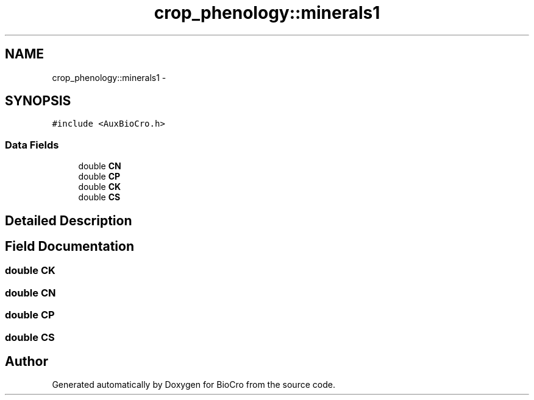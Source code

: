 .TH "crop_phenology::minerals1" 3 "Fri Apr 3 2015" "Version 0.92" "BioCro" \" -*- nroff -*-
.ad l
.nh
.SH NAME
crop_phenology::minerals1 \- 
.SH SYNOPSIS
.br
.PP
.PP
\fC#include <AuxBioCro\&.h>\fP
.SS "Data Fields"

.in +1c
.ti -1c
.RI "double \fBCN\fP"
.br
.ti -1c
.RI "double \fBCP\fP"
.br
.ti -1c
.RI "double \fBCK\fP"
.br
.ti -1c
.RI "double \fBCS\fP"
.br
.in -1c
.SH "Detailed Description"
.PP 
.SH "Field Documentation"
.PP 
.SS "double CK"

.SS "double CN"

.SS "double CP"

.SS "double CS"


.SH "Author"
.PP 
Generated automatically by Doxygen for BioCro from the source code\&.
